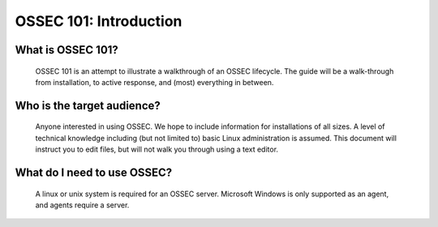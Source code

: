 .. _ossec_101_intro:


OSSEC 101: Introduction
-----------------------

What is OSSEC 101?
^^^^^^^^^^^^^^^^^^^^^^^

  OSSEC 101 is an attempt to illustrate a walkthrough of an OSSEC lifecycle.
  The guide will be a walk-through from installation, to active response, and (most) everything in between.


Who is the target audience?
^^^^^^^^^^^^^^^^^^^^^^^^^^^

  Anyone interested in using OSSEC. We hope to include information for installations of all sizes.
  A level of technical knowledge including (but not limited to) basic Linux administration is assumed.
  This document will instruct you to edit files, but will not walk you through using a text editor.


What do I need to use OSSEC?
^^^^^^^^^^^^^^^^^^^^^^^^^^^^

  A linux or unix system is required for an OSSEC server. Microsoft Windows is only supported as an agent, and agents require a server.








